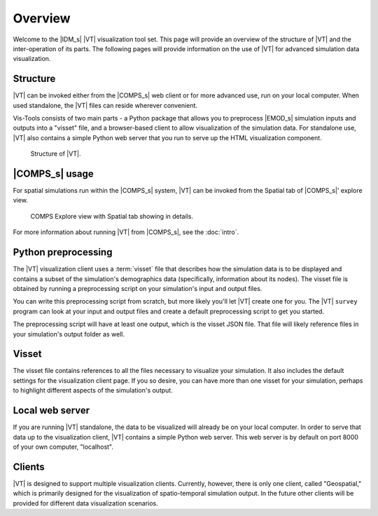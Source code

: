 ========
Overview
========

Welcome to the |IDM_s| |VT| visualization tool set. This page will provide an
overview of the structure of |VT| and the inter-operation of its parts. The
following pages will provide information on the use of |VT| for advanced
simulation data visualization.


Structure
=========

|VT| can be invoked either from the |COMPS_s| web client or for more advanced
use, run on your local computer. When used standalone, the |VT| files can reside
wherever convenient.

Vis-Tools consists of two main parts - a Python package that allows you to
preprocess |EMOD_s| simulation inputs and outputs into a "visset" file, and a
browser-based client to allow visualization of the simulation data. For
standalone use, |VT| also contains a simple Python web server that you run to
serve up the HTML visualization component.

.. figure:: images/vt-structure.png

  Structure of |VT|.

|COMPS_s| usage
===============

For spatial simulations run within the |COMPS_s| system, |VT| can be invoked
from the Spatial tab of |COMPS_s|' explore view.

.. figure:: images/vt-comps.png

  COMPS Explore view with Spatial tab showing in details.

For more information about running |VT| from |COMPS_s|, see the :doc:`intro`.


Python preprocessing
====================

The |VT| visualization client uses a :term:`visset` file that describes how the
simulation data is to be displayed and contains a subset of the simulation's
demographics data (specifically, information about its nodes). The visset file
is obtained by running a preprocessing script on your simulation's input and
output files.

You can write this preprocessing script from scratch, but more likely you'll let
|VT| create one for you. The |VT| ``survey`` program can look at your input and
output files and create a default preprocessing script to get you started.

The preprocessing script will have at least one output, which is the visset JSON
file. That file will likely reference files in your simulation's output folder
as well.


Visset
======

The visset file contains references to all the files necessary to visualize your
simulation. It also includes the default settings for the visualization client
page. If you so desire, you can have more than one visset for your simulation,
perhaps to highlight different aspects of the simulation's output.


Local web server
================

If you are running |VT| standalone, the data to be visualized will already be on
your local computer. In order to serve that data up to the visualization client,
|VT| contains a simple Python web server. This web server is by default on port
8000 of your own computer, "localhost".


Clients
=======

|VT| is designed to support multiple visualization clients. Currently, however,
there is only one client, called "Geospatial," which is primarily designed for
the visualization of spatio-temporal simulation output. In the future other
clients will be provided for different data visualization scenarios.
